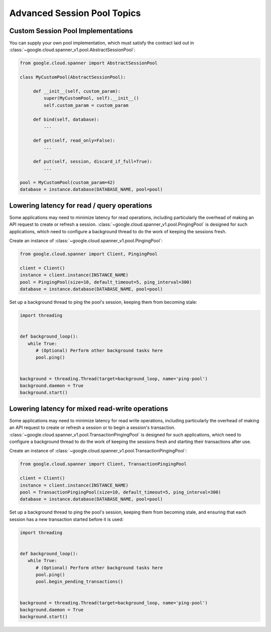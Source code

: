Advanced Session Pool Topics
============================

Custom Session Pool Implementations
-----------------------------------

You can supply your own pool implementation, which must satisfy the
contract laid out in
:class:`~google.cloud.spanner_v1.pool.AbstractSessionPool`:

.. code-block:: python

   from google.cloud.spanner import AbstractSessionPool

   class MyCustomPool(AbstractSessionPool):

        def __init__(self, custom_param):
            super(MyCustomPool, self).__init__()
            self.custom_param = custom_param

        def bind(self, database):
            ...

        def get(self, read_only=False):
            ...

        def put(self, session, discard_if_full=True):
            ...

   pool = MyCustomPool(custom_param=42)
   database = instance.database(DATABASE_NAME, pool=pool)

Lowering latency for read / query operations
--------------------------------------------

Some applications may need to minimize latency for read operations, including
particularly the overhead of making an API request to create or refresh a
session.  :class:`~google.cloud.spanner_v1.pool.PingingPool` is designed for such
applications, which need to configure a background thread to do the work of
keeping the sessions fresh.

Create an instance of :class:`~google.cloud.spanner_v1.pool.PingingPool`:

.. code-block:: python

   from google.cloud.spanner import Client, PingingPool

   client = Client()
   instance = client.instance(INSTANCE_NAME)
   pool = PingingPool(size=10, default_timeout=5, ping_interval=300)
   database = instance.database(DATABASE_NAME, pool=pool)

Set up a background thread to ping the pool's session, keeping them
from becoming stale:

.. code-block:: python

   import threading


   def background_loop():
      while True:
         # (Optional) Perform other background tasks here
         pool.ping()


   background = threading.Thread(target=background_loop, name='ping-pool')
   background.daemon = True
   background.start()

Lowering latency for mixed read-write operations
------------------------------------------------

Some applications may need to minimize latency for read write operations,
including particularly the overhead of making an API request to create or
refresh a session or to begin a session's transaction.
:class:`~google.cloud.spanner_v1.pool.TransactionPingingPool` is designed for
such applications, which need to configure a background thread to do the work
of keeping the sessions fresh and starting their transactions after use.

Create an instance of
:class:`~google.cloud.spanner_v1.pool.TransactionPingingPool`:

.. code-block:: python

   from google.cloud.spanner import Client, TransactionPingingPool

   client = Client()
   instance = client.instance(INSTANCE_NAME)
   pool = TransactionPingingPool(size=10, default_timeout=5, ping_interval=300)
   database = instance.database(DATABASE_NAME, pool=pool)

Set up a background thread to ping the pool's session, keeping them
from becoming stale, and ensuring that each session has a new transaction
started before it is used:

.. code-block:: python

   import threading


   def background_loop():
      while True:
         # (Optional) Perform other background tasks here
         pool.ping()
         pool.begin_pending_transactions()


   background = threading.Thread(target=background_loop, name='ping-pool')
   background.daemon = True
   background.start()
